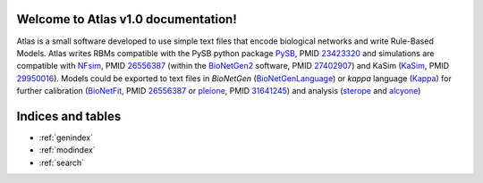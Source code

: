 Welcome to Atlas v1.0 documentation!
====================================

Atlas is a small software developed to use simple text files that encode
biological networks and write Rule-Based Models. Atlas writes RBMs compatible
with the PySB python package `PySB`_, PMID `23423320`_ and simulations are
compatible with `NFsim`_, PMID `26556387`_ (within the `BioNetGen2`_ software,
PMID `27402907`_) and KaSim (`KaSim`_, PMID `29950016`_). Models could be
exported to text files in *BioNetGen* (`BioNetGenLanguage`_) or *kappa* language
(`Kappa`_) for further calibration (`BioNetFit`_, PMID `26556387`_ or
`pleione`_, PMID `31641245`_) and analysis (`sterope`_ and `alcyone`_)

.. .. toctree::
..    :maxdepth: 3

..    Installation

Indices and tables
==================

* :ref:`genindex`
* :ref:`modindex`
* :ref:`search`

.. refs
.. _KaSim: https://github.com/Kappa-Dev/KaSim
.. _NFsim: https://github.com/RuleWorld/nfsim
.. _BioNetGen2: https://github.com/RuleWorld/bionetgen
.. _PISKaS: https://github.com/DLab/PISKaS
.. _BioNetFit: https://github.com/RuleWorld/BioNetFit
.. _SLURM: https://slurm.schedmd.com/
.. _PySB: http://pysb.org/

.. _Kappa: https://www.kappalanguage.org/
.. _BioNetGenLanguage: http://www.csb.pitt.edu/Faculty/Faeder/?page_id=409
.. _pandas: https://pandas.pydata.org/

.. _27402907: https://www.ncbi.nlm.nih.gov/pubmed/27402907
.. _26556387: https://www.ncbi.nlm.nih.gov/pubmed/26556387
.. _29950016: https://www.ncbi.nlm.nih.gov/pubmed/29950016
.. _29175206: https://www.ncbi.nlm.nih.gov/pubmed/29175206
.. _26556387: https://www.ncbi.nlm.nih.gov/pubmed/26556387
.. _31641245: https://www.ncbi.nlm.nih.gov/pubmed/31641245
.. _23423320: https://www.ncbi.nlm.nih.gov/pubmed/23423320

.. _pleiades: https://github.com/networkbiolab/pleiades
.. _pleione: https://github.com/networkbiolab/pleione
.. _sterope: https://github.com/networkbiolab/sterope
.. _alcyone: https://github.com/networkbiolab/alcyone
